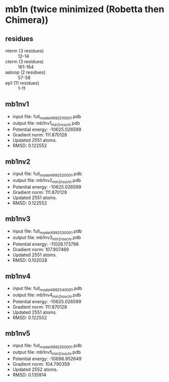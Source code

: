 * mb1n (twice minimized (Robetta then Chimera))
** residues
+ nterm (3 residues) :: 12-14
+ cterm (3 residues) :: 161-164
+ aaloop (2 residues) :: 57-58
+ ep1 (11 residues) :: 1-11

**  mb1nv1
+ input file: full_model_49925_1_0001.pdb
+ output file: mb1nv1_min2_roschi.pdb
+ Potential energy: -10625.026599
+ Gradient norm: 111.870128
+ Updated 2551 atoms.
+ RMSD: 0.122552

** mb1nv2
+ input file: full_model_49925_2_0001.pdb
+ output file: mb1nv2_min2_roschi.pdb
+ Potential energy: -10625.026599
+ Gradient norm: 111.870128
+ Updated 2551 atoms.
+ RMSD: 0.122552

** mb1nv3
+ input file: full_model_49925_3_0001.pdb
+ output file: mb1nv3_min2_roschi.pdb
+ Potential energy: -11028.173796
+ Gradient norm: 107.907469
+ Updated 2551 atoms.
+ RMSD: 0.102028

** mb1nv4
+ input file: full_model_49925_4_0001.pdb
+ output file: mb1nv4_min2_roschi.pdb
+ Potential energy: -10625.026599
+ Gradient norm: 111.870128
+ Updated 2551 atoms.
+ RMSD: 0.122552


** mb1nv5
+ input file: full_model_49925_5_0001.pdb
+ output file: mb1nv5_min2_roschi.pdb
+ Potential energy: -10698.952649
+ Gradient norm: 104.790359
+ Updated 2552 atoms.
+ RMSD: 0.135914

